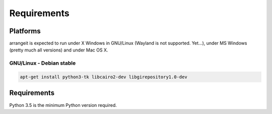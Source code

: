 Requirements
============

Platforms
---------

arrangeit is expected to run under X Windows in GNU/Linux (Wayland is not supported. Yet...), under MS Windows (pretty much all versions) and under Mac OS X.

GNU/Linux - Debian stable
^^^^^^^^^^^^^^^^^^^^^^^^^

.. code-block:: bash

  apt-get install python3-tk libcairo2-dev libgirepository1.0-dev



Requirements
------------

Python 3.5 is the minimum Python version required.
